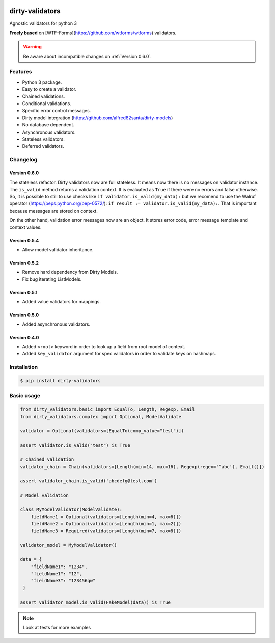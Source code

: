 |travis-master| |coverall-master|

.. |travis-master| image:: https://travis-ci.org/alfred82santa/dirty-validators.svg?branch=master
   :target: https://travis-ci.org/alfred82santa/dirty-validators

.. |coverall-master| image:: https://coveralls.io/repos/alfred82santa/dirty-validators/badge.png?branch=master
   :target: https://coveralls.io/r/alfred82santa/dirty-validators?branch=master

================
dirty-validators
================


Agnostic validators for python 3

**Freely based** on [WTF-Forms](https://github.com/wtforms/wtforms) validators.

.. warning::

    Be aware about incompatible changes on :ref:`Version 0.6.0`.

********
Features
********
- Python 3 package.
- Easy to create a validator.
- Chained validations.
- Conditional validations.
- Specific error control messages.
- Dirty model integration (https://github.com/alfred82santa/dirty-models)
- No database dependent.
- Asynchronous validators.
- Stateless validators.
- Deferred validators.

*********
Changelog
*********

-------------
Version 0.6.0
-------------

The stateless refactor. Dirty validators now are full stateless.
It means now there is no messages on validator instance. The ``is_valid`` method returns
a validation context. It is evaluated as ``True`` if there were no errors and false
otherwise. So, it is possible to still to use checks like ``if validator.is_valid(my_data):``
but we recomend to use the Walruf operator (https://peps.python.org/pep-0572/):
``if result := validator.is_valid(my_data):``.
That is important because messages are stored on context.

.. code-block:: python
    # Python +3.8
    if result := validator.is_valid(my_data):
        # some code
    else:
        print(result.error_messages)

    #or

    if not (result := validator.is_valid(my_data)):
        print(result.error_messages)

On the other hand, validation error messages now are an object. It stores error code, error message
template and context values.

-------------
Version 0.5.4
-------------

- Allow model validator inheritance.

-------------
Version 0.5.2
-------------

- Remove hard dependency from Dirty Models.
- Fix bug iterating ListModels.

-------------
Version 0.5.1
-------------

- Added value validators for mappings.

-------------
Version 0.5.0
-------------

- Added asynchronous validators.

-------------
Version 0.4.0
-------------

- Added ``<root>``  keyword in order to look up a field from root model of context.
- Added ``key_validator`` argument for spec validators in order to validate keys on hashmaps.

************
Installation
************
.. code-block:: bash

    $ pip install dirty-validators

***********
Basic usage
***********

.. code-block:: python

    from dirty_validators.basic import EqualTo, Length, Regexp, Email
    from dirty_validators.complex import Optional, ModelValidate

    validator = Optional(validators=[EqualTo(comp_value="test")])

    assert validator.is_valid("test") is True

    # Chained validation
    validator_chain = Chain(validators=[Length(min=14, max=16), Regexp(regex='^abc'), Email()])

    assert validator_chain.is_valid('abcdefg@test.com')

    # Model validation

    class MyModelValidator(ModelValidate):
        fieldName1 = Optional(validators=[Length(min=4, max=6)])
        fieldName2 = Optional(validators=[Length(min=1, max=2)])
        fieldName3 = Required(validators=[Length(min=7, max=8)])

    validator_model = MyModelValidator()

    data = {
        "fieldName1": "1234",
        "fieldName1": "12",
        "fieldName3": "123456qw"
     }

    assert validator_model.is_valid(FakeModel(data)) is True

.. note::

    Look at tests for more examples
